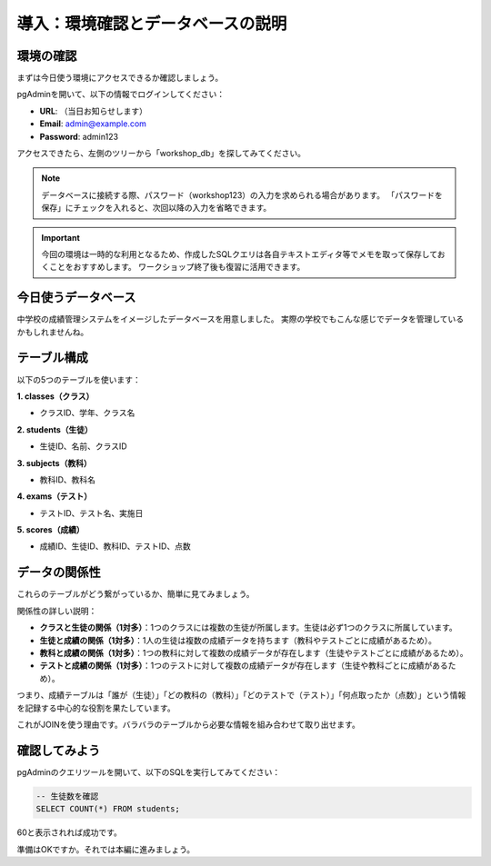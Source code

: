 ========================================
導入：環境確認とデータベースの説明
========================================

環境の確認
==========

まずは今日使う環境にアクセスできるか確認しましょう。

pgAdminを開いて、以下の情報でログインしてください：

* **URL**: （当日お知らせします）
* **Email**: admin@example.com
* **Password**: admin123

アクセスできたら、左側のツリーから「workshop_db」を探してみてください。

.. note::
   データベースに接続する際、パスワード（workshop123）の入力を求められる場合があります。
   「パスワードを保存」にチェックを入れると、次回以降の入力を省略できます。

.. important::
   今回の環境は一時的な利用となるため、作成したSQLクエリは各自テキストエディタ等でメモを取って保存しておくことをおすすめします。
   ワークショップ終了後も復習に活用できます。

今日使うデータベース
====================

中学校の成績管理システムをイメージしたデータベースを用意しました。
実際の学校でもこんな感じでデータを管理しているかもしれませんね。

テーブル構成
============

以下の5つのテーブルを使います：

**1. classes（クラス）**

* クラスID、学年、クラス名

**2. students（生徒）**

* 生徒ID、名前、クラスID

**3. subjects（教科）**

* 教科ID、教科名

**4. exams（テスト）**

* テストID、テスト名、実施日

**5. scores（成績）**

* 成績ID、生徒ID、教科ID、テストID、点数

データの関係性
==============

これらのテーブルがどう繋がっているか、簡単に見てみましょう。

.. mermaid::

   erDiagram
       classes ||--o{ students : "1対多"
       students ||--o{ scores : "1対多"
       subjects ||--o{ scores : "1対多"
       exams ||--o{ scores : "1対多"

       classes {
           int class_id PK "クラスID"
           int grade "学年"
           string class_name "クラス名"
       }

       students {
           int student_id PK "生徒ID"
           string name "氏名"
           int class_id FK "クラスID"
       }

       subjects {
           int subject_id PK "教科ID"
           string subject_name "教科名"
       }

       exams {
           int exam_id PK "テストID"
           string exam_name "テスト名"
           date exam_date "実施日"
       }

       scores {
           int score_id PK "成績ID"
           int student_id FK "生徒ID"
           int subject_id FK "教科ID"
           int exam_id FK "テストID"
           int score "点数"
       }

関係性の詳しい説明：

* **クラスと生徒の関係（1対多）**：1つのクラスには複数の生徒が所属します。生徒は必ず1つのクラスに所属しています。
* **生徒と成績の関係（1対多）**：1人の生徒は複数の成績データを持ちます（教科やテストごとに成績があるため）。
* **教科と成績の関係（1対多）**：1つの教科に対して複数の成績データが存在します（生徒やテストごとに成績があるため）。
* **テストと成績の関係（1対多）**：1つのテストに対して複数の成績データが存在します（生徒や教科ごとに成績があるため）。

つまり、成績テーブルは「誰が（生徒）」「どの教科の（教科）」「どのテストで（テスト）」「何点取ったか（点数）」という情報を記録する中心的な役割を果たしています。

これがJOINを使う理由です。バラバラのテーブルから必要な情報を組み合わせて取り出せます。

確認してみよう
==============

pgAdminのクエリツールを開いて、以下のSQLを実行してみてください：

.. code-block:: sql

   -- 生徒数を確認
   SELECT COUNT(*) FROM students;

60と表示されれば成功です。

準備はOKですか。それでは本編に進みましょう。